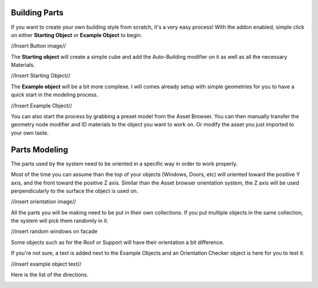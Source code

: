 Building Parts
========

If you want to create your own building style from scratch, it's a very easy process!
With the addon enabled, simple click on either **Starting Object** or **Example Object** to begin.

//Insert Button image//

The **Starting object** will create a simple cube and add the Auto-Building modifier on it as well as all the necessary Materials.

//Insert Starting Object//

The **Example object** will be a bit more complexe. I will comes already setup with simple geometries for you to have a quick start in the modeling process.

//Insert Example Object//

You can also start the process by grabbing a preset model from the Asset Browser. You can then manually transfer the geometry node modifier and ID materials to the object you want to work on. Or modify the asset you just imported to your own taste.

Parts Modeling
=============

The parts used by the system need to be oriented in a specific way in order to work properly. 

Most of the time you can assume than the top of your objects (Windows, Doors, etc) will oriented toward the positive Y axis, and the front toward the positive Z axis.
Similar than the Asset browser orientation system, the Z axis will be used perpendicularly to the surface the object is used on.

//insert orientation image//

All the parts you will be making need to be put in their own collections. If you put multiple objects in the same collection, the system will pick them randomly in it.

//insert random windows on facade

Some objects such as for the Roof or Support will have their orientation a bit difference.

If you're not sure, a text is added next to the Example Objects and an Orientation Checker object is here for you to test it.

//insert example object text//

Here is the list of the directions.

.. image:: images/Orientation.jpg




.. autosummary::
   :toctree: generated

   lumache
